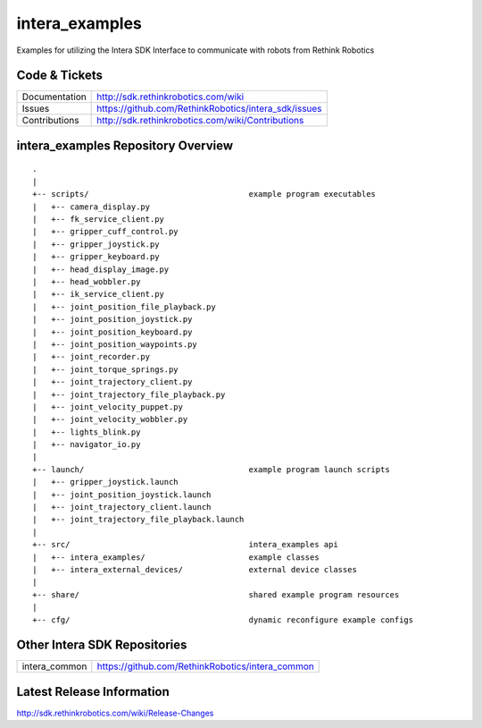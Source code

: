 intera_examples
===============

Examples for utilizing the Intera SDK Interface to communicate with robots from Rethink Robotics

Code & Tickets
--------------

+-----------------+----------------------------------------------------------------+
| Documentation   | http://sdk.rethinkrobotics.com/wiki                            |
+-----------------+----------------------------------------------------------------+
| Issues          | https://github.com/RethinkRobotics/intera_sdk/issues           |
+-----------------+----------------------------------------------------------------+
| Contributions   | http://sdk.rethinkrobotics.com/wiki/Contributions              |
+-----------------+----------------------------------------------------------------+

intera_examples Repository Overview
-----------------------------------

::

     .
     |
     +-- scripts/                                  example program executables
     |   +-- camera_display.py
     |   +-- fk_service_client.py 
     |   +-- gripper_cuff_control.py
     |   +-- gripper_joystick.py
     |   +-- gripper_keyboard.py
     |   +-- head_display_image.py
     |   +-- head_wobbler.py
     |   +-- ik_service_client.py
     |   +-- joint_position_file_playback.py
     |   +-- joint_position_joystick.py
     |   +-- joint_position_keyboard.py
     |   +-- joint_position_waypoints.py
     |   +-- joint_recorder.py
     |   +-- joint_torque_springs.py
     |   +-- joint_trajectory_client.py
     |   +-- joint_trajectory_file_playback.py
     |   +-- joint_velocity_puppet.py
     |   +-- joint_velocity_wobbler.py
     |   +-- lights_blink.py
     |   +-- navigator_io.py
     |
     +-- launch/                                   example program launch scripts
     |   +-- gripper_joystick.launch
     |   +-- joint_position_joystick.launch
     |   +-- joint_trajectory_client.launch
     |   +-- joint_trajectory_file_playback.launch
     |
     +-- src/                                      intera_examples api
     |   +-- intera_examples/                      example classes
     |   +-- intera_external_devices/              external device classes
     |
     +-- share/                                    shared example program resources
     |
     +-- cfg/                                      dynamic reconfigure example configs


Other Intera SDK Repositories
-------------------------

+------------------+-----------------------------------------------------+
| intera_common    | https://github.com/RethinkRobotics/intera_common    |
+------------------+-----------------------------------------------------+

Latest Release Information
--------------------------

http://sdk.rethinkrobotics.com/wiki/Release-Changes
